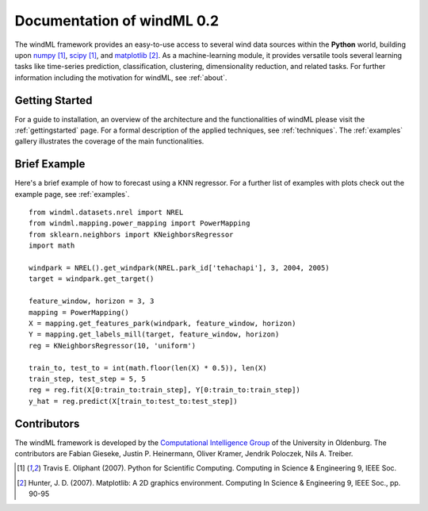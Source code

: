 .. _home:

.. raw:: html

    <style type="text/css">
    a.image-reference {
        border-bottom: None;
    }

    a.image-reference:hover {
        border-bottom: None;
    }

    .figure {
        float: left;
        margin: 10px;
        margin-bottom: 1px;
        width: auto;
        height: 140px;
        width: 200px;
    }

    .figure img {
        display: inline;
        }

    </style>

Documentation of windML 0.2 
===========================

.. .. topic:: Machine learning library for wind energy information systems. 

The windML framework provides an easy-to-use access to several wind data sources within the **Python** world, building upon `numpy <http://numpy.scipy.org/>`_ [1]_, `scipy <http://scipy.org>`_ [1]_, and `matplotlib <http://matplotlib.org>`_ [2]_. As a machine-learning module, it provides versatile tools several learning tasks like time-series prediction, classification, clustering, dimensionality reduction, and related tasks. For further information including the motivation for windML, see :ref:`about`.

Getting Started
---------------

For a guide to installation, an overview of the architecture and the functionalities of windML please visit the :ref:`gettingstarted` page. For a formal description of the applied techniques, see :ref:`techniques`. The :ref:`examples` gallery illustrates the coverage of the main functionalities.  

.. figure:: ./_images/show_flip_book_1_thumb.png
    :target: ./examples/show_flip_book.html

.. figure:: ./_images/svr_regression_mill_1_thumb.png
    :target: ./examples/svr_regression_mill.html

.. figure:: ./_images/wind_embeddings_1_thumb.png
    :target: ./examples/wind_embeddings.html

Brief Example
-------------

Here's a brief example of how to forecast using a KNN regressor. For a further list of examples with plots check out the example page, see :ref:`examples`. ::

    from windml.datasets.nrel import NREL
    from windml.mapping.power_mapping import PowerMapping
    from sklearn.neighbors import KNeighborsRegressor
    import math

    windpark = NREL().get_windpark(NREL.park_id['tehachapi'], 3, 2004, 2005)
    target = windpark.get_target()

    feature_window, horizon = 3, 3
    mapping = PowerMapping()
    X = mapping.get_features_park(windpark, feature_window, horizon)
    Y = mapping.get_labels_mill(target, feature_window, horizon)
    reg = KNeighborsRegressor(10, 'uniform')

    train_to, test_to = int(math.floor(len(X) * 0.5)), len(X)
    train_step, test_step = 5, 5
    reg = reg.fit(X[0:train_to:train_step], Y[0:train_to:train_step])
    y_hat = reg.predict(X[train_to:test_to:test_step])

Contributors
------------

The windML framework is developed by the `Computational Intelligence Group <http://www.ci.uni-oldenburg.de/>`_ of the University in Oldenburg. The contributors are Fabian Gieseke, Justin P. Heinermann, Oliver Kramer, Jendrik Poloczek, Nils A. Treiber. 

.. [1] Travis E. Oliphant (2007).  Python for Scientific Computing. Computing in Science & Engineering 9, IEEE Soc.
.. [2] Hunter, J.  D. (2007). Matplotlib: A 2D graphics environment. Computing In Science & Engineering 9, IEEE Soc., pp. 90-95


